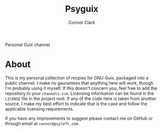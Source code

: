 # -*- org-make-toc-link-type-fn: org-make-toc--link-entry-github; -*-
:PROPERTIES:
:CREATED: [2024-02-22 Thu 00:33]
:MODIFIED: [2024-02-22 Thu 00:33]
:END:

#+title: Psyguix
#+author: Connor Clark
#+email: connor@psyleft.com

Personal Guix channel

* About
This is my personal collection of recpies for GNU Guix, packaged into a public channel. I make no gaurantees that anything here will work, though I'm probably using it myself. If this doesn't concern you, feel free to add the repository to your ~channels.scm~. Licensing information can be found in the ~LICENSE~ file in the project root. If any of the code here is taken from another source, I make my best effort to indicate that is the case and follow the applicable licensing requirements.

If you have any improvements to suggest please contact me on GitHub or through email at =connor@psyleft.com=.
